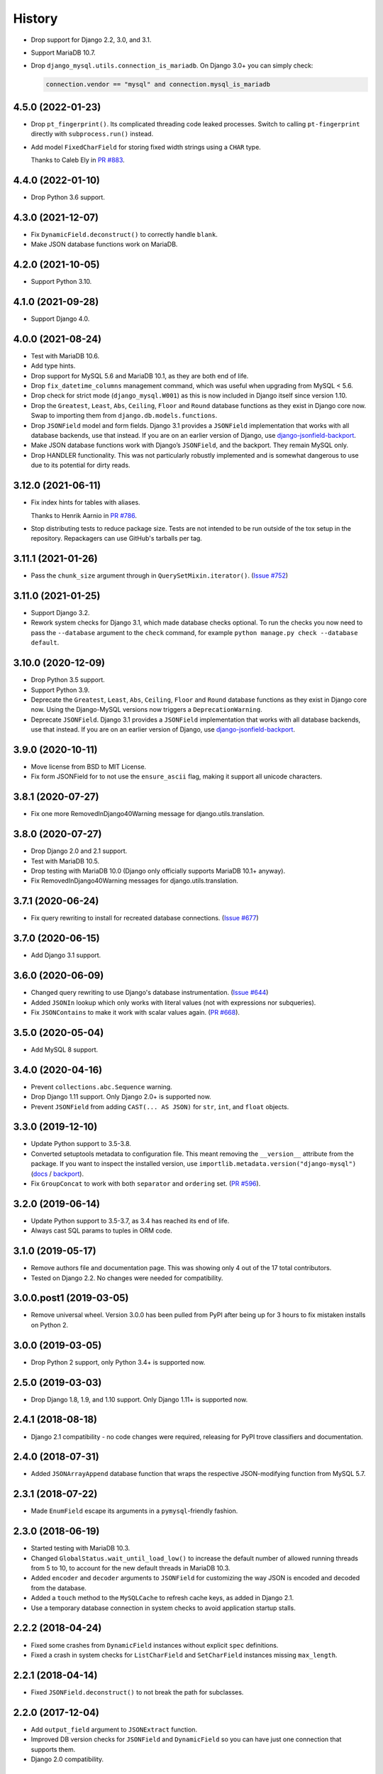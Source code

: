 =======
History
=======

* Drop support for Django 2.2, 3.0, and 3.1.

* Support MariaDB 10.7.

* Drop ``django_mysql.utils.connection_is_mariadb``. On Django 3.0+ you can
  simply check:

  .. code-block:: python

      connection.vendor == "mysql" and connection.mysql_is_mariadb

4.5.0 (2022-01-23)
------------------

* Drop ``pt_fingerprint()``.
  Its complicated threading code leaked processes.
  Switch to calling ``pt-fingerprint`` directly with ``subprocess.run()`` instead.

* Add model ``FixedCharField`` for storing fixed width strings
  using a ``CHAR`` type.

  Thanks to Caleb Ely in `PR #883 <https://github.com/adamchainz/django-mysql/pull/883>`__.

4.4.0 (2022-01-10)
------------------

* Drop Python 3.6 support.

4.3.0 (2021-12-07)
------------------

* Fix ``DynamicField.deconstruct()`` to correctly handle ``blank``.

* Make JSON database functions work on MariaDB.

4.2.0 (2021-10-05)
------------------

* Support Python 3.10.

4.1.0 (2021-09-28)
------------------

* Support Django 4.0.

4.0.0 (2021-08-24)
------------------

* Test with MariaDB 10.6.

* Add type hints.

* Drop support for MySQL 5.6 and MariaDB 10.1, as they are both end of life.

* Drop ``fix_datetime_columns`` management command, which was useful when
  upgrading from MySQL < 5.6.

* Drop check for strict mode (``django_mysql.W001``) as this is now included
  in Django itself since version 1.10.

* Drop the ``Greatest``, ``Least``, ``Abs``, ``Ceiling``, ``Floor`` and
  ``Round`` database functions as they exist in Django core now. Swap to
  importing them from ``django.db.models.functions``.

* Drop ``JSONField`` model and form fields. Django 3.1 provides a ``JSONField``
  implementation that works with all database backends, use that instead. If
  you are on an earlier version of Django, use
  `django-jsonfield-backport <https://pypi.org/project/django-jsonfield-backport/>`__.

* Make JSON database functions work with Django’s ``JSONField``, and the
  backport. They remain MySQL only.

* Drop HANDLER functionality. This was not particularly robustly implemented
  and is somewhat dangerous to use due to its potential for dirty reads.

3.12.0 (2021-06-11)
-------------------

* Fix index hints for tables with aliases.

  Thanks to Henrik Aarnio in `PR #786 <https://github.com/adamchainz/django-mysql/pull/786>`__.

* Stop distributing tests to reduce package size. Tests are not intended to be
  run outside of the tox setup in the repository. Repackagers can use GitHub's
  tarballs per tag.

3.11.1 (2021-01-26)
-------------------

* Pass the ``chunk_size`` argument through in ``QuerySetMixin.iterator()``.
  (`Issue #752 <https://github.com/adamchainz/django-mysql/issues/752>`__)

3.11.0 (2021-01-25)
-------------------

* Support Django 3.2.

* Rework system checks for Django 3.1, which made database checks optional. To
  run the checks you now need to pass the ``--database`` argument to the
  ``check`` command, for example ``python manage.py check --database default``.

3.10.0 (2020-12-09)
-------------------

* Drop Python 3.5 support.
* Support Python 3.9.
* Deprecate the ``Greatest``, ``Least``, ``Abs``, ``Ceiling``, ``Floor`` and
  ``Round`` database functions as they exist in Django core now. Using the
  Django-MySQL versions now triggers a ``DeprecationWarning``.
* Deprecate ``JSONField``. Django 3.1 provides a ``JSONField`` implementation
  that works with all database backends, use that instead. If you are on an
  earlier version of Django, use
  `django-jsonfield-backport <https://pypi.org/project/django-jsonfield-backport/>`__.

3.9.0 (2020-10-11)
------------------

* Move license from BSD to MIT License.
* Fix form JSONField for to not use the ``ensure_ascii`` flag, making it
  support all unicode characters.

3.8.1 (2020-07-27)
------------------

* Fix one more RemovedInDjango40Warning message for django.utils.translation.

3.8.0 (2020-07-27)
------------------

* Drop Django 2.0 and 2.1 support.
* Test with MariaDB 10.5.
* Drop testing with MariaDB 10.0 (Django only officially supports MariaDB
  10.1+ anyway).
* Fix RemovedInDjango40Warning messages for django.utils.translation.

3.7.1 (2020-06-24)
------------------

* Fix query rewriting to install for recreated database connections.
  (`Issue #677 <https://github.com/adamchainz/django-mysql/issues/677>`__)

3.7.0 (2020-06-15)
------------------

* Add Django 3.1 support.

3.6.0 (2020-06-09)
------------------

* Changed query rewriting to use Django's database instrumentation.
  (`Issue #644 <https://github.com/adamchainz/django-mysql/issues/644>`__)
* Added ``JSONIn`` lookup which only works with literal values (not with
  expressions nor subqueries).
* Fix ``JSONContains`` to make it work with scalar values again.
  (`PR #668 <https://github.com/adamchainz/django-mysql/pull/668>`__).

3.5.0 (2020-05-04)
------------------

* Add MySQL 8 support.

3.4.0 (2020-04-16)
------------------

* Prevent ``collections.abc.Sequence`` warning.
* Drop Django 1.11 support. Only Django 2.0+ is supported now.
* Prevent ``JSONField`` from adding ``CAST(... AS JSON)`` for ``str``, ``int``,
  and ``float`` objects.

3.3.0 (2019-12-10)
------------------

* Update Python support to 3.5-3.8.
* Converted setuptools metadata to configuration file. This meant removing the
  ``__version__`` attribute from the package. If you want to inspect the
  installed version, use
  ``importlib.metadata.version("django-mysql")``
  (`docs <https://docs.python.org/3.8/library/importlib.metadata.html#distribution-versions>`__ /
  `backport <https://pypi.org/project/importlib-metadata/>`__).
* Fix ``GroupConcat`` to work with both ``separator`` and ``ordering`` set.
  (`PR #596 <https://github.com/adamchainz/django-mysql/pull/596>`__).

3.2.0 (2019-06-14)
------------------

* Update Python support to 3.5-3.7, as 3.4 has reached its end of life.

* Always cast SQL params to tuples in ORM code.

3.1.0 (2019-05-17)
------------------

* Remove authors file and documentation page. This was showing only 4 out of
  the 17 total contributors.

* Tested on Django 2.2. No changes were needed for compatibility.

3.0.0.post1 (2019-03-05)
------------------------

* Remove universal wheel. Version 3.0.0 has been pulled from PyPI after being
  up for 3 hours to fix mistaken installs on Python 2.

3.0.0 (2019-03-05)
------------------

* Drop Python 2 support, only Python 3.4+ is supported now.

2.5.0 (2019-03-03)
------------------

* Drop Django 1.8, 1.9, and 1.10 support. Only Django 1.11+ is supported now.

2.4.1 (2018-08-18)
------------------

* Django 2.1 compatibility - no code changes were required, releasing for PyPI
  trove classifiers and documentation.

2.4.0 (2018-07-31)
------------------

* Added ``JSONArrayAppend`` database function that wraps the respective
  JSON-modifying function from MySQL 5.7.

2.3.1 (2018-07-22)
------------------

* Made ``EnumField`` escape its arguments in a ``pymysql``-friendly fashion.

2.3.0 (2018-06-19)
------------------

* Started testing with MariaDB 10.3.

* Changed ``GlobalStatus.wait_until_load_low()`` to increase the default number
  of allowed running threads from 5 to 10, to account for the new default
  threads in MariaDB 10.3.

* Added ``encoder`` and ``decoder`` arguments to ``JSONField`` for customizing
  the way JSON is encoded and decoded from the database.

* Added a ``touch`` method to the ``MySQLCache`` to refresh cache keys, as
  added in Django 2.1.

* Use a temporary database connection in system checks to avoid application
  startup stalls.

2.2.2 (2018-04-24)
------------------

* Fixed some crashes from ``DynamicField`` instances without explicit ``spec``
  definitions.
* Fixed a crash in system checks for ``ListCharField`` and ``SetCharField``
  instances missing ``max_length``.

2.2.1 (2018-04-14)
------------------

* Fixed ``JSONField.deconstruct()`` to not break the path for subclasses.

2.2.0 (2017-12-04)
------------------

* Add ``output_field`` argument to ``JSONExtract`` function.
* Improved DB version checks for ``JSONField`` and ``DynamicField`` so you can
  have just one connection that supports them.
* Django 2.0 compatibility.

2.1.1 (2017-10-10)
------------------

* Changed subprocess imports for compatibility with Google App Engine.
* (Insert new release notes below this line)
* Made ``MySQLCache.set_many`` return a list as per Django 2.0.

2.1.0 (2017-06-11)
------------------

* Django 1.11 compatibility
* Some fixes to work with new versions of ``mysqlclient``

2.0.0 (2017-05-28)
------------------

* Fixed ``JSONField`` model field string serialization. This is a small
  backwards incompatible change.

  Storing strings mostly used to crash with MySQL error -1 "error totally
  whack", but in the case your string was valid JSON, it would store it as
  a JSON object at the MySQL layer and deserialize it when returned. For
  example you could do this:

  .. code-block:: pycon

      >>> mymodel.attrs = '{"foo": "bar"}'
      >>> mymodel.save()
      >>> mymodel = MyModel.objects.get(id=mymodel.id)
      >>> mymodel.attrs
      {'foo': 'bar'}

  The new behaviour now correctly returns what you put in:

  .. code-block:: pycon

      >>> mymodel.attrs
      '{"foo": "bar"}'

* Removed the ``connection.is_mariadb`` monkey patch. This is a small backwards
  incompatible change. Instead of using it, use
  ``django_mysql.utils.connection_is_mariadb``.

1.2.0 (2017-05-14)
------------------

* Only use Django's vendored six (``django.utils.six``). Fixes usage of
  ``EnumField`` and field lookups when ``six`` is not installed as a
  standalone package.
* Added ``JSONInsert``, ``JSONReplace`` and ``JSONSet`` database functions that
  wraps the respective JSON-modifying functions from MySQL 5.7.
* Fixed ``JSONField`` to work with Django's serializer framework, as used in
  e.g. ``dumpdata``.
* Fixed ``JSONField`` form field so that it doesn't overquote inputs when
  redisplaying the form due to invalid user input.

1.1.1 (2017-03-28)
------------------

* Don't allow NaN in ``JSONField`` because MySQL doesn't support it

1.1.0 (2016-07-22)
------------------

* Dropped Django 1.7 support
* Made the query hint functions raise ``RuntimeError`` if you haven't activated
  the query-rewriting layer in settings.

1.0.9 (2016-05-12)
------------------

* Fixed some features to work when there are non-MySQL databases configured
* Fixed ``JSONField`` to allow control characters, which MySQL does - but not
  in a top-level string, only inside a JSON object/array.

1.0.8 (2016-04-08)
------------------

* ``SmartChunkedIterator`` now fails properly for models whose primary key is a
  non-integer foreign key.
* ``pty`` is no longer imported at the top-level in ``django_mysql.utils``,
  fixing Windows compatibility.


1.0.7 (2016-03-04)
------------------

* Added new ``JSONField`` class backed by the JSON type added in MySQL 5.7.
* Added database functions ``JSONExtract``, ``JSONKeys``, and ``JSONLength``
  that wrap the JSON functions added in MySQL 5.7, which can be used with the
  JSON type columns as well as JSON data held in text/varchar columns.
* Added ``If`` database function for simple conditionals.


1.0.6 (2016-02-26)
------------------

* Now MySQL 5.7 compatible
* The final message from ``SmartChunkedIterator`` is now rounded to the nearest
  second.
* ``Lock`` and ``TableLock`` classes now have ``acquire`` and ``release()``
  methods for using them as normal objects rather than context managers

1.0.5 (2016-02-10)
------------------

* Added ``manage.py`` command ``fix_datetime_columns`` that outputs the SQL
  necessary to fix any ``datetime`` columns into ``datetime(6)``, as required
  when upgrading a database to MySQL 5.6+, or MariaDB 5.3+.
* ``SmartChunkedIterator`` output now includes the total time taken and number
  of objects iterated over in the final message.


1.0.4 (2016-02-02)
------------------

* Fixed the new system checks to actually work


1.0.3 (2016-02-02)
------------------

* Fixed ``EnumField`` so that it works properly with forms, and does not accept
  the ``max_length`` argument.
* ``SmartChunkedIterator`` output has been fixed for reversed iteration, and
  now includes a time estimate.
* Added three system checks that give warnings if the MySQL configuration can
  (probably) be improved.


1.0.2 (2016-01-24)
------------------

* New function ``add_QuerySetMixin`` allows addding the ``QuerySetMixin`` to
  arbitrary ``QuerySet``\s, for when you can't edit a model class.
* Added field class ``EnumField`` that uses MySQL's ``ENUM`` data type.

1.0.1 (2015-11-18)
------------------

* Added ``chunk_min`` argument to ``SmartChunkedIterator``

1.0.0 (2015-10-29)
------------------

* Changed version number to 1.0.0 to indicate maturity.
* Added ``DynamicField`` for using MariaDB's Named Dynamic Columns, and related
  database functions ``ColumnAdd``, ``ColumnDelete``, and ``ColumnGet``.
* ``SmartChunkedIterator`` with ``report_progress=True`` correctly reports
  'lowest pk so far' when iterating in reverse.
* Fix broken import paths during ``deconstruct()`` for subclasses of all
  fields: ``ListCharField``, ``ListTextField``, ``SetCharField``,
  ``SetTextField``, ``SizedBinaryField`` and ``SizedTextField``
* Added XML database functions - ``UpdateXML`` and ``XMLExtractValue``.

0.2.3 (2015-10-12)
------------------

* Allow ``approx_count`` on QuerySets for which only query hints have been used
* Added index query hints to ``QuerySet`` methods, via query-rewriting layer
* Added ``ordering`` parameter to ``GroupConcat`` to specify the ``ORDER BY``
  clause
* Added index query hints to ``QuerySet`` methods, via query-rewriting layer
* Added ``sql_calc_found_rows()`` query hint that calculates the total rows
  that match when you only take a slice, which becomes available on the
  ``found_rows`` attribute
* Made ``SmartChunkedIterator`` work with ``reverse()``'d ``QuerySet``\s

0.2.2 (2015-09-03)
------------------

* ``SmartChunkedIterator`` now takes an argument ``chunk_size`` as the initial
  chunk size
* ``SmartChunkedIterator`` now allows models whose primary key is a
  ``ForeignKey``
* Added ``iter_smart_pk_ranges`` which is similar to ``iter_smart_chunks`` but
  yields only the start and end primary keys for each chunks, in a tuple.
* Added prefix methods to ``MySQLCache`` - ``delete_with_prefix``,
  ``get_with_prefix``, ``keys_with_prefix``
* Added ``Bit1BooleanField`` and ``NullBit1BooleanField`` model fields that
  work with boolean fields built by other databases that use the ``BIT(1)``
  column type

0.2.1 (2015-06-22)
------------------

* Added Regexp database functions for MariaDB - ``RegexpInstr``,
  ``RegexpReplace``, and ``RegexpSubstr``
* Added the option to not limit the size of a ``MySQLCache`` by setting
  ``MAX_ENTRIES`` = -1.
* ``MySQLCache`` performance improvements in `get`, `get_many`, and `has_key`
* Added query-rewriting layer added which allows the use of MySQL query hints
  such as ``STRAIGHT_JOIN`` via QuerySet methods, as well as adding label
  comments to track where queries are generated.
* Added ``TableLock`` context manager

0.2.0 (2015-05-14)
------------------

* More database functions added - ``Field`` and its complement ``ELT``,
  and ``LastInsertId``
* Case sensitive string lookup added as to the ORM for ``CharField`` and
  ``TextField``
* Migration operations added - ``InstallPlugin``, ``InstallSOName``, and
  ``AlterStorageEngine``
* Extra ORM aggregates added - ``BitAnd``, ``BitOr``, and ``BitXor``
* ``MySQLCache`` is now case-sensitive. If you are already using it, an upgrade
  ``ALTER TABLE`` and migration is provided at `the end of the cache docs
  <https://django-mysql.readthedocs.io/en/latest/cache.html>`_.
* (MariaDB only) The ``Lock`` class gained a class method ``held_with_prefix``
  to query held locks matching a given prefix
* ``SmartIterator`` bugfix for chunks with 0 objects slowing iteration; they
  such chunks most often occur on tables with primary key "holes"
* Now tested against Django master for cutting edge users and forwards
  compatibility

0.1.10 (2015-04-30)
-------------------

* Added the ``MySQLCache`` backend for use with Django's caching framework, a
  more efficient version of ``DatabaseCache``
* Fix a ``ZeroDivision`` error in ``WeightedAverageRate``, which is used in
  smart iteration

0.1.9 (2015-04-20)
------------------

* ``pt_visual_explain`` no longer executes the given query before fetching its
  ``EXPLAIN``
* New ``pt_fingerprint`` function that wraps the ``pt-fingerprint`` tool
  efficiently
* For ``List`` fields, the new ``ListF`` class allows you to do atomic append
  or pop operations from either end of the list in a single query
* For ``Set`` fields, the new ``SetF`` class allows you to do atomic add or
  remove operatiosn from the set in a single query
* The ``@override_mysql_variables`` decorator has been introduced which makes
  testing code with different MySQL configurations easy
* The ``is_mariadb`` property gets added onto Django's MySQL ``connection``
  class automatically
* A race condition in determining the minimum and maximum primary key values
  for smart iteration was fixed.


0.1.8 (2015-03-31)
------------------

* Add ``Set`` and ``List`` fields which can store comma-separated sets and
  lists of a base field with MySQL-specific lookups
* Support MySQL's ``GROUP_CONCAT`` as an aggregate!
* Add a ``functions`` module with many MySQL-specific functions for the new
  Django 1.8 database functions feature
* Allow access of the global and session status for the default connection from
  a lazy singleton, similar to Django's ``connection`` object
* Fix a different recursion error on ``count_tries_approx``


0.1.7 (2015-03-25)
------------------

* Renamed ``connection_name`` argument to ``using`` on ``Lock``,
  ``GlobalStatus``, and ``SessionStatus`` classes, for more consistency with
  Django.
* Fix recursion error on ``QuerySetMixin`` when using ``count_tries_approx``


0.1.6 (2015-03-21)
------------------

* Added support for ``HANDLER`` statements as a ``QuerySet`` extension
* Now tested on Django 1.8
* Add ``pk_range`` argument for 'smart iteration' code


0.1.5 (2015-03-11)
------------------

* Added ``manage.py`` command ``dbparams`` for outputting database paramters
  in formats useful for shell scripts


0.1.4 (2015-03-10)
------------------

* Fix release process


0.1.3 (2015-03-08)
------------------

* Added ``pt_visual_explain`` integration on ``QuerySet``
* Added soundex-based field lookups for the ORM


0.1.2 (2015-03-01)
------------------

* Added ``get_many`` to ``GlobalStatus``
* Added ``wait_until_load_low`` to ``GlobalStatus`` which allows you to wait
  for any high load on your database server to dissipate.
* Added smart iteration classes and methods for ``QuerySet``\s that allow
  efficient iteration over very large sets of objects slice-by-slice.

0.1.1 (2015-02-23)
------------------

* Added ``Model`` and ``QuerySet`` subclasses which add the ``approx_count``
  method

0.1.0 (2015-02-12)
---------------------

* First release on PyPI
* ``Lock``\s
* ``GlobalStatus`` and ``SessionStatus``
